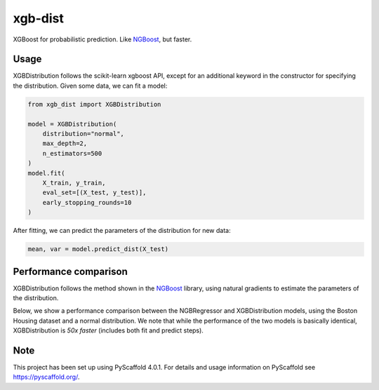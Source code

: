============
xgb-dist
============

XGBoost for probabilistic prediction. Like `NGBoost`_, but faster.

.. image:: imgs/xgb_dist.png
    :align: center
    :width: 600px
    :alt: XGBDistribution example


Usage
===========

XGBDistribution follows the scikit-learn xgboost API, except for an additional
keyword in the constructor for specifying the distribution. Given some data,
we can fit a model:

.. code-block:: python

      from xgb_dist import XGBDistribution

      model = XGBDistribution(
          distribution="normal",
          max_depth=2,
          n_estimators=500
      )
      model.fit(
          X_train, y_train,
          eval_set=[(X_test, y_test)],
          early_stopping_rounds=10
      )

After fitting, we can predict the parameters of the distribution for new data:

.. code-block:: python

      mean, var = model.predict_dist(X_test)


Performance comparison
========================

XGBDistribution follows the method shown in the `NGBoost`_ library, using
natural gradients to estimate the parameters of the distribution.

Below, we show a performance comparison between the NGBRegressor and
XGBDistribution models, using the Boston Housing dataset and a normal
distribution. We note that while the performance of the two models is basically
identical, XGBDistribution is *50x faster* (includes both fit and predict steps).

.. image:: imgs/performance_comparison.png
          :align: center
          :width: 600px
          :alt: XGBDistribution vs NGBoost


.. _pyscaffold-notes:

Note
====

This project has been set up using PyScaffold 4.0.1. For details and usage
information on PyScaffold see https://pyscaffold.org/.


.. _ngboost: https://github.com/stanfordmlgroup/ngboost
